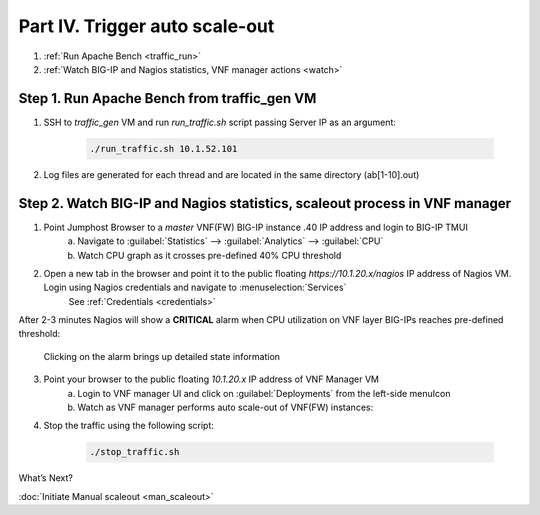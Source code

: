 Part IV. Trigger auto scale-out
===============================

1. :ref:`Run Apache Bench <traffic_run>`
2. :ref:`Watch BIG-IP and Nagios statistics, VNF manager actions <watch>`


.. _traffic_run:

Step 1. Run Apache Bench from traffic_gen VM
--------------------------------------------

1. SSH to `traffic_gen` VM and run `run_traffic.sh` script passing Server IP as an argument:

    .. code-block:: console

        ./run_traffic.sh 10.1.52.101

2. Log files are generated for each thread and are located in the same directory (ab[1-10].out)


.. _watch:

Step 2. Watch BIG-IP and Nagios statistics, scaleout process in VNF manager
---------------------------------------------------------------------------


1. Point Jumphost Browser to a `master` VNF(FW) BIG-IP instance .40 IP address and login to BIG-IP TMUI
    a. Navigate to :guilabel:`Statistics` --> :guilabel:`Analytics` --> :guilabel:`CPU`
    b. Watch CPU graph as it crosses pre-defined 40% CPU threshold

2. Open a new tab in the browser and point it to the public floating `https://10.1.20.x/nagios` IP address of Nagios VM. Login using Nagios credentials and navigate to :menuselection:`Services` 
    See :ref:`Credentials <credentials>`

    .. image:: images/nagios.png

After 2-3 minutes Nagios will show a **CRITICAL** alarm when CPU utilization on VNF layer BIG-IPs reaches pre-defined threshold:

    .. image:: images/alarm.png

    Clicking on the alarm brings up detailed state information

    .. image:: images/alarm_det.png
       
3. Point your browser to the public floating `10.1.20.x` IP address of VNF Manager VM
    a. Login to VNF manager UI and click on :guilabel:`Deployments` from the left-side menuIcon
    b. Watch as VNF manager performs auto scale-out of VNF(FW) instances:

.. image:: images/auto_scaleout.png


.. |menuIcon_use| image:: images/menuIcon.png

4. Stop the traffic using the following script:

    .. code-block:: console

        ./stop_traffic.sh


What’s Next?

:doc:`Initiate Manual scaleout <man_scaleout>`